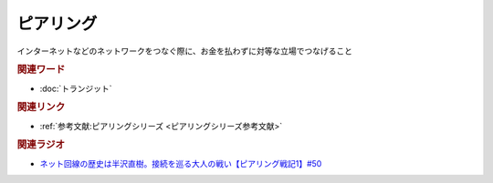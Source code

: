 ピアリング
==========================================
.. glossary::
    ピアリング : ひ

インターネットなどのネットワークをつなぐ際に、お金を払わずに対等な立場でつなげること

.. rubric:: 関連ワード
* :doc:`トランジット` 

.. rubric:: 関連リンク
* :ref:`参考文献:ピアリングシリーズ <ピアリングシリーズ参考文献>`

.. rubric:: 関連ラジオ
* `ネット回線の歴史は半沢直樹。接続を巡る大人の戦い【ピアリング戦記1】#50`_

.. _ネット回線の歴史は半沢直樹。接続を巡る大人の戦い【ピアリング戦記1】#50: https://www.youtube.com/watch?v=uFdqLBkuR_c

